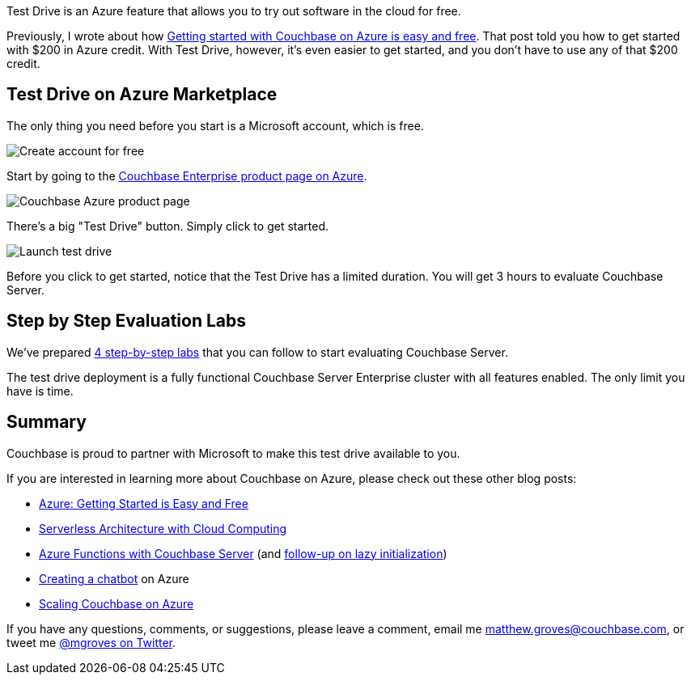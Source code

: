 :imagesdir: images
:meta-description: TBD
:title: Test Drive: Trying Couchbase on Azure for Free
:slug: Test-Drive-Trying-Couchbase-Azure-Free
:focus-keyword: test drive
:categories: Couchbase Server
:tags: azure, cloud, microsoft, test drive
:heroimage: that same cloud hero image I use for every azure post I guess

Test Drive is an Azure feature that allows you to try out software in the cloud for free.

Previously, I wrote about how link:https://blog.couchbase.com/azure-getting-started-easy-free/[Getting started with Couchbase on Azure is easy and free]. That post told you how to get started with $200 in Azure credit. With Test Drive, however, it's even easier to get started, and you don't have to use any of that $200 credit.

== Test Drive on Azure Marketplace

The only thing you need before you start is a Microsoft account, which is free.

image:09401-create-free-account.png[Create account for free]

Start by going to the link:https://azuremarketplace.microsoft.com/en-us/marketplace/apps/couchbase.couchbase-enterprise?tab=Overview[Couchbase Enterprise product page on Azure].

image:09402-couchbase-azure-product-page.png[Couchbase Azure product page]

There's a big "Test Drive" button. Simply click to get started.

image:09403-launch-test-drive.png[Launch test drive]

Before you click to get started, notice that the Test Drive has a limited duration. You will get 3 hours to evaluate Couchbase Server.

== Step by Step Evaluation Labs

We've prepared link:https://github.com/couchbase-partners/test-drive[4 step-by-step labs] that you can follow to start evaluating Couchbase Server.

The test drive deployment is a fully functional Couchbase Server Enterprise cluster with all features enabled. The only limit you have is time.

== Summary

Couchbase is proud to partner with Microsoft to make this test drive available to you.

If you are interested in learning more about Couchbase on Azure, please check out these other blog posts:

* link:https://blog.couchbase.com/azure-getting-started-easy-free/[Azure: Getting Started is Easy and Free]
* link:https://blog.couchbase.com/serverless-architecture-cloud-computing/[Serverless Architecture with Cloud Computing]
* link:https://blog.couchbase.com/azure-functions-couchbase-server/[Azure Functions with Couchbase Server] (and link:https://blog.couchbase.com/azure-functions-lazy-initialization-couchbase-server/[follow-up on lazy initialization])
* link:https://blog.couchbase.com/chatbot-azure-couchbase-viber/[Creating a chatbot] on Azure
* link:https://blog.couchbase.com/scaling-couchbase-server-azure/[Scaling Couchbase on Azure]

If you have any questions, comments, or suggestions, please leave a comment, email me link:mailto:matthew.groves@couchbase.com[matthew.groves@couchbase.com], or tweet me link:https://twitter.com/mgroves[@mgroves on Twitter].